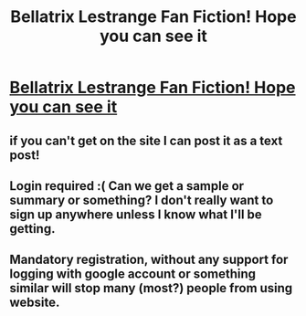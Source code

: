 #+TITLE: Bellatrix Lestrange Fan Fiction! Hope you can see it

* [[http://www.hexrpg.com/fanfiction/story.php?id=2545][Bellatrix Lestrange Fan Fiction! Hope you can see it]]
:PROPERTIES:
:Author: boomboomclap
:Score: 0
:DateUnix: 1370624517.0
:DateShort: 2013-Jun-07
:END:

** if you can't get on the site I can post it as a text post!
:PROPERTIES:
:Author: boomboomclap
:Score: 3
:DateUnix: 1370624560.0
:DateShort: 2013-Jun-07
:END:


** Login required :( Can we get a sample or summary or something? I don't really want to sign up anywhere unless I know what I'll be getting.
:PROPERTIES:
:Author: felicitations
:Score: 4
:DateUnix: 1370625477.0
:DateShort: 2013-Jun-07
:END:


** Mandatory registration, without any support for logging with google account or something similar will stop many (most?) people from using website.
:PROPERTIES:
:Author: Bulwersator
:Score: 1
:DateUnix: 1370757345.0
:DateShort: 2013-Jun-09
:END:
